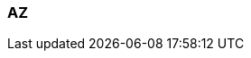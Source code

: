 === AZ
:term-name: availability zone (AZ) 
:hover-text: One or more data centers served by high-bandwidth links with low latency, typically within a close distance of one another.
:category: Redpanda